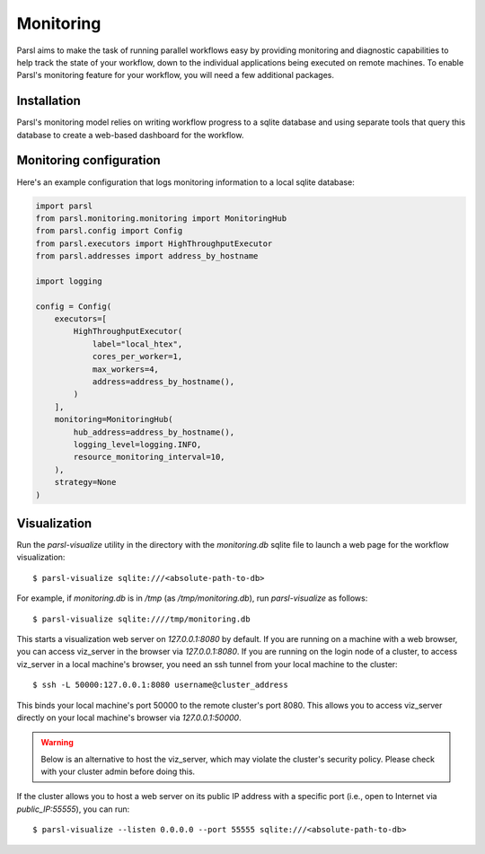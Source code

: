 Monitoring
==========

Parsl aims to make the task of running parallel workflows easy by providing monitoring and diagnostic
capabilities to help track the state of your workflow, down to the individual applications being
executed on remote machines. To enable Parsl's monitoring feature for your workflow, you will need
a few additional packages.

Installation
------------

Parsl's monitoring model relies on writing workflow progress to a sqlite database and using separate tools
that query this database to create a web-based dashboard for the workflow.


Monitoring configuration
------------------------

Here's an example configuration that logs monitoring information to a local sqlite database: 

.. code-block:: python

    import parsl
    from parsl.monitoring.monitoring import MonitoringHub
    from parsl.config import Config
    from parsl.executors import HighThroughputExecutor
    from parsl.addresses import address_by_hostname

    import logging

    config = Config(
        executors=[
            HighThroughputExecutor(
                label="local_htex",
                cores_per_worker=1,
                max_workers=4,
                address=address_by_hostname(),
            )
        ],
        monitoring=MonitoringHub(
            hub_address=address_by_hostname(),
            logging_level=logging.INFO,
            resource_monitoring_interval=10,
        ),
        strategy=None
    )



Visualization
-------------

Run the `parsl-visualize` utility in the directory with the
`monitoring.db` sqlite file to launch a web page for the workflow visualization::

   $ parsl-visualize sqlite:///<absolute-path-to-db>

For example, if `monitoring.db` is in `/tmp` (as `/tmp/monitoring.db`), run `parsl-visualize` as follows::

   $ parsl-visualize sqlite:////tmp/monitoring.db

This starts a visualization web server on `127.0.0.1:8080` by default. If you are running on a machine with a web browser, you can access viz_server in the browser via `127.0.0.1:8080`. If you are running on the login node of a cluster, to access viz_server in a local machine's browser, you need an ssh tunnel from your local machine to the cluster::

   $ ssh -L 50000:127.0.0.1:8080 username@cluster_address

This binds your local machine's port 50000 to the remote cluster's port 8080. This allows you to access viz_server directly on your local machine's browser via `127.0.0.1:50000`. 

.. warning:: Below is an alternative to host the viz_server, which may violate the cluster's security policy. Please check with your cluster admin before doing this.
If the cluster allows you to host a web server on its public IP address with a specific port (i.e., open to Internet via `public_IP:55555`), you can run::

   $ parsl-visualize --listen 0.0.0.0 --port 55555 sqlite:///<absolute-path-to-db>

